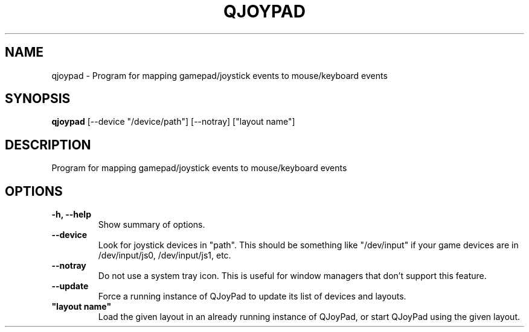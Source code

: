 .\"                                      Hey, EMACS: -*- nroff -*-
.\" (C) Copyright 2013 Jordan Metzmeier <jmetzmeier01@gmail.com>,
.\"
.\" First parameter, NAME, should be all caps
.\" Second parameter, SECTION, should be 1-8, maybe w/ subsection
.\" other parameters are allowed: see man(7), man(1)
.TH QJOYPAD 1 "October  7, 2013"
.\" Please adjust this date whenever revising the manpage.
.\"
.\" Some roff macros, for reference:
.\" .nh        disable hyphenation
.\" .hy        enable hyphenation
.\" .ad l      left justify
.\" .ad b      justify to both left and right margins
.\" .nf        disable filling
.\" .fi        enable filling
.\" .br        insert line break
.\" .sp <n>    insert n+1 empty lines
.\" for manpage-specific macros, see man(7)
.SH NAME
qjoypad \- Program for mapping gamepad/joystick events to mouse/keyboard events
.SH SYNOPSIS
.B qjoypad
[\-\-device "/device/path"] [\-\-notray] ["layout name"]
.SH DESCRIPTION
Program for mapping gamepad/joystick events to mouse/keyboard events
.SH OPTIONS
.TP
.B \-h, \-\-help
Show summary of options.
.TP
.B \-\-device
Look for joystick devices in "path". This should be something like "/dev/input" if your game devices are in /dev/input/js0, /dev/input/js1, etc.
.TP
.B \-\-notray
Do not use a system tray icon. This is useful for window managers that don't support this feature.
.TP
.B \-\-update
Force a running instance of QJoyPad to update its list of devices and layouts.
.TP
.B """layout name"""
Load the given layout in an already running instance of QJoyPad, or start QJoyPad using the given layout.
